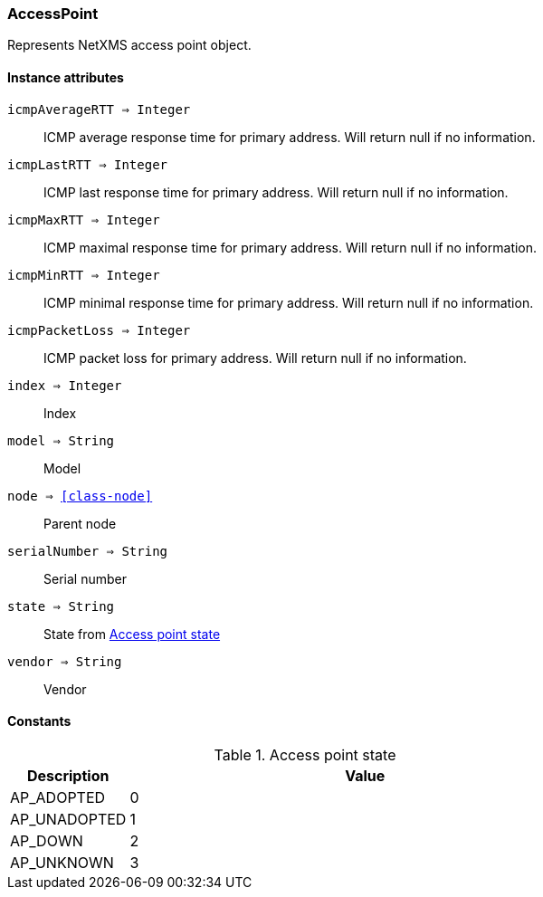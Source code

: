 [.nxsl-class]
[[class-accesspoint]]
=== AccessPoint

Represents NetXMS access point object.

==== Instance attributes

`icmpAverageRTT => Integer`::
ICMP average response time for primary address. Will return null if no information.

`icmpLastRTT => Integer`::
ICMP last response time for primary address. Will return null if no information.

`icmpMaxRTT => Integer`::
ICMP maximal response time for primary address. Will return null if no information.

`icmpMinRTT => Integer`::
ICMP minimal response time for primary address. Will return null if no information.

`icmpPacketLoss => Integer`::
ICMP packet loss for primary address. Will return null if no information.

`index => Integer`::
Index

`model => String`::
Model

`node => <<class-node>>`::
Parent node

`serialNumber => String`::
Serial number

`state => String`::
State from <<accesspoint-state>>

`vendor => String`::
Vendor

==== Constants

[[accesspoint-state]]
[cols="1,4a"]
.Access point state
|===
| Description | Value

|AP_ADOPTED  
|0

|AP_UNADOPTED  
|1

|AP_DOWN  
|2

|AP_UNKNOWN  
|3
|===

